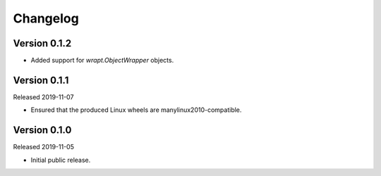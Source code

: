 #########
Changelog
#########

Version 0.1.2
=============

* Added support for `wrapt.ObjectWrapper` objects.

Version 0.1.1
=============

Released 2019-11-07

* Ensured that the produced Linux wheels are manylinux2010-compatible.

Version 0.1.0
=============

Released 2019-11-05

* Initial public release.

